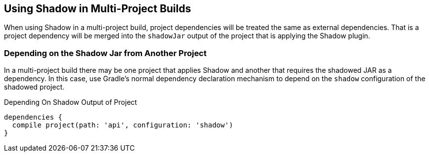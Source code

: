 == Using Shadow in Multi-Project Builds

When using Shadow in a multi-project build, project dependencies will be treated the same as
external dependencies.
That is a project dependency will be merged into the `shadowJar` output of the project that
is applying the Shadow plugin.

=== Depending on the Shadow Jar from Another Project

In a multi-project build there may be one project that applies Shadow and another that
requires the shadowed JAR as a dependency.
In this case, use Gradle's normal dependency declaration mechanism to depend on the `shadow`
configuration of the shadowed project.

.Depending On Shadow Output of Project
[source,groovy,indent=0]
----
dependencies {
  compile project(path: 'api', configuration: 'shadow')
}
----